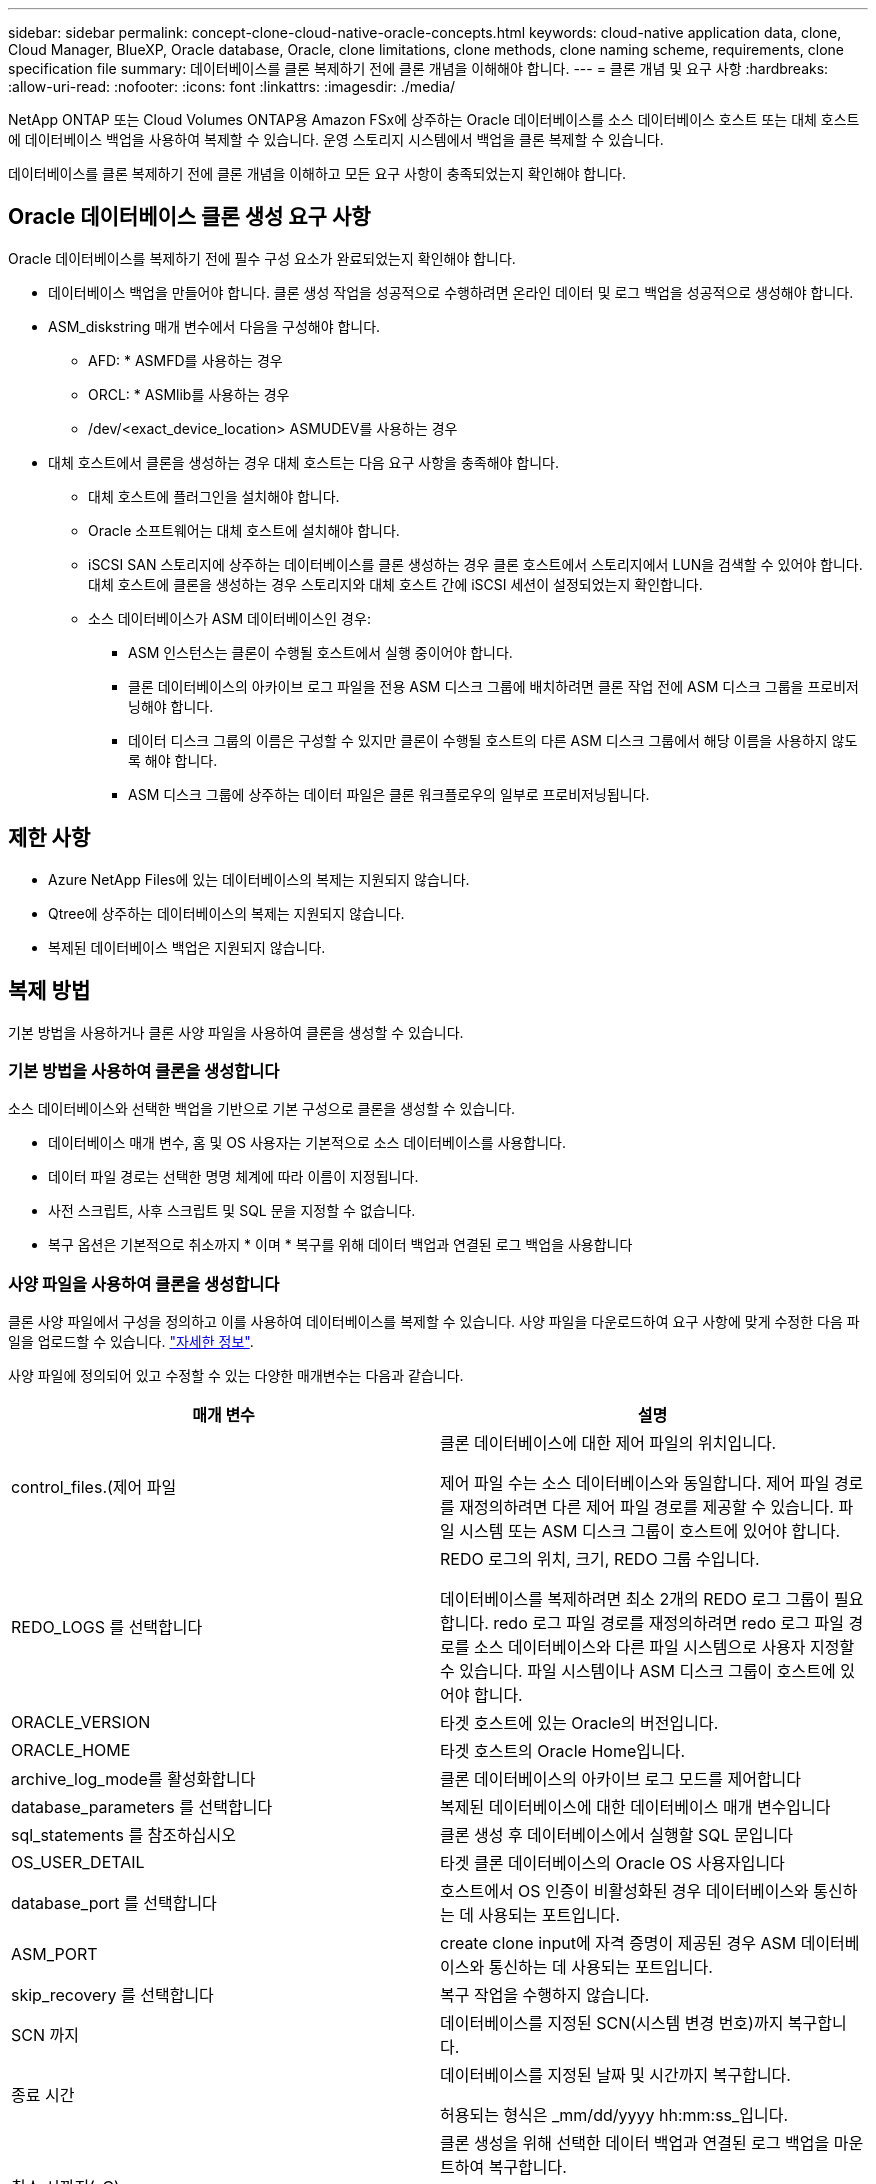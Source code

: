 ---
sidebar: sidebar 
permalink: concept-clone-cloud-native-oracle-concepts.html 
keywords: cloud-native application data, clone, Cloud Manager, BlueXP, Oracle database, Oracle, clone limitations, clone methods, clone naming scheme, requirements, clone specification file 
summary: 데이터베이스를 클론 복제하기 전에 클론 개념을 이해해야 합니다. 
---
= 클론 개념 및 요구 사항
:hardbreaks:
:allow-uri-read: 
:nofooter: 
:icons: font
:linkattrs: 
:imagesdir: ./media/


[role="lead"]
NetApp ONTAP 또는 Cloud Volumes ONTAP용 Amazon FSx에 상주하는 Oracle 데이터베이스를 소스 데이터베이스 호스트 또는 대체 호스트에 데이터베이스 백업을 사용하여 복제할 수 있습니다. 운영 스토리지 시스템에서 백업을 클론 복제할 수 있습니다.

데이터베이스를 클론 복제하기 전에 클론 개념을 이해하고 모든 요구 사항이 충족되었는지 확인해야 합니다.



== Oracle 데이터베이스 클론 생성 요구 사항

Oracle 데이터베이스를 복제하기 전에 필수 구성 요소가 완료되었는지 확인해야 합니다.

* 데이터베이스 백업을 만들어야 합니다. 클론 생성 작업을 성공적으로 수행하려면 온라인 데이터 및 로그 백업을 성공적으로 생성해야 합니다.
* ASM_diskstring 매개 변수에서 다음을 구성해야 합니다.
+
** AFD: * ASMFD를 사용하는 경우
** ORCL: * ASMlib를 사용하는 경우
** /dev/<exact_device_location> ASMUDEV를 사용하는 경우


* 대체 호스트에서 클론을 생성하는 경우 대체 호스트는 다음 요구 사항을 충족해야 합니다.
+
** 대체 호스트에 플러그인을 설치해야 합니다.
** Oracle 소프트웨어는 대체 호스트에 설치해야 합니다.
** iSCSI SAN 스토리지에 상주하는 데이터베이스를 클론 생성하는 경우 클론 호스트에서 스토리지에서 LUN을 검색할 수 있어야 합니다. 대체 호스트에 클론을 생성하는 경우 스토리지와 대체 호스트 간에 iSCSI 세션이 설정되었는지 확인합니다.
** 소스 데이터베이스가 ASM 데이터베이스인 경우:
+
*** ASM 인스턴스는 클론이 수행될 호스트에서 실행 중이어야 합니다.
*** 클론 데이터베이스의 아카이브 로그 파일을 전용 ASM 디스크 그룹에 배치하려면 클론 작업 전에 ASM 디스크 그룹을 프로비저닝해야 합니다.
*** 데이터 디스크 그룹의 이름은 구성할 수 있지만 클론이 수행될 호스트의 다른 ASM 디스크 그룹에서 해당 이름을 사용하지 않도록 해야 합니다.
*** ASM 디스크 그룹에 상주하는 데이터 파일은 클론 워크플로우의 일부로 프로비저닝됩니다.








== 제한 사항

* Azure NetApp Files에 있는 데이터베이스의 복제는 지원되지 않습니다.
* Qtree에 상주하는 데이터베이스의 복제는 지원되지 않습니다.
* 복제된 데이터베이스 백업은 지원되지 않습니다.




== 복제 방법

기본 방법을 사용하거나 클론 사양 파일을 사용하여 클론을 생성할 수 있습니다.



=== 기본 방법을 사용하여 클론을 생성합니다

소스 데이터베이스와 선택한 백업을 기반으로 기본 구성으로 클론을 생성할 수 있습니다.

* 데이터베이스 매개 변수, 홈 및 OS 사용자는 기본적으로 소스 데이터베이스를 사용합니다.
* 데이터 파일 경로는 선택한 명명 체계에 따라 이름이 지정됩니다.
* 사전 스크립트, 사후 스크립트 및 SQL 문을 지정할 수 없습니다.
* 복구 옵션은 기본적으로 취소까지 * 이며 * 복구를 위해 데이터 백업과 연결된 로그 백업을 사용합니다




=== 사양 파일을 사용하여 클론을 생성합니다

클론 사양 파일에서 구성을 정의하고 이를 사용하여 데이터베이스를 복제할 수 있습니다. 사양 파일을 다운로드하여 요구 사항에 맞게 수정한 다음 파일을 업로드할 수 있습니다. link:task-clone-cloud-native-oracle-data.html["자세한 정보"].

사양 파일에 정의되어 있고 수정할 수 있는 다양한 매개변수는 다음과 같습니다.

|===
| 매개 변수 | 설명 


 a| 
control_files.(제어 파일
 a| 
클론 데이터베이스에 대한 제어 파일의 위치입니다.

제어 파일 수는 소스 데이터베이스와 동일합니다. 제어 파일 경로를 재정의하려면 다른 제어 파일 경로를 제공할 수 있습니다. 파일 시스템 또는 ASM 디스크 그룹이 호스트에 있어야 합니다.



 a| 
REDO_LOGS 를 선택합니다
 a| 
REDO 로그의 위치, 크기, REDO 그룹 수입니다.

데이터베이스를 복제하려면 최소 2개의 REDO 로그 그룹이 필요합니다. redo 로그 파일 경로를 재정의하려면 redo 로그 파일 경로를 소스 데이터베이스와 다른 파일 시스템으로 사용자 지정할 수 있습니다. 파일 시스템이나 ASM 디스크 그룹이 호스트에 있어야 합니다.



 a| 
ORACLE_VERSION
 a| 
타겟 호스트에 있는 Oracle의 버전입니다.



 a| 
ORACLE_HOME
 a| 
타겟 호스트의 Oracle Home입니다.



 a| 
archive_log_mode를 활성화합니다
 a| 
클론 데이터베이스의 아카이브 로그 모드를 제어합니다



 a| 
database_parameters 를 선택합니다
 a| 
복제된 데이터베이스에 대한 데이터베이스 매개 변수입니다



 a| 
sql_statements 를 참조하십시오
 a| 
클론 생성 후 데이터베이스에서 실행할 SQL 문입니다



 a| 
OS_USER_DETAIL
 a| 
타겟 클론 데이터베이스의 Oracle OS 사용자입니다



 a| 
database_port 를 선택합니다
 a| 
호스트에서 OS 인증이 비활성화된 경우 데이터베이스와 통신하는 데 사용되는 포트입니다.



 a| 
ASM_PORT
 a| 
create clone input에 자격 증명이 제공된 경우 ASM 데이터베이스와 통신하는 데 사용되는 포트입니다.



 a| 
skip_recovery 를 선택합니다
 a| 
복구 작업을 수행하지 않습니다.



 a| 
SCN 까지
 a| 
데이터베이스를 지정된 SCN(시스템 변경 번호)까지 복구합니다.



 a| 
종료 시간
 a| 
데이터베이스를 지정된 날짜 및 시간까지 복구합니다.

허용되는 형식은 _mm/dd/yyyy hh:mm:ss_입니다.



 a| 
취소 시까지(_C)
 a| 
클론 생성을 위해 선택한 데이터 백업과 연결된 로그 백업을 마운트하여 복구합니다.

로그 파일이 없거나 손상될 때까지 복제된 데이터베이스가 복구됩니다.



 a| 
log_paths 를 참조하십시오
 a| 
복제된 데이터베이스를 복구하는 데 사용할 아카이브 로그 경로의 추가 위치입니다.



 a| 
source_location을 선택합니다
 a| 
소스 데이터베이스 호스트의 디스크 그룹 또는 마운트 지점의 위치입니다.



 a| 
clone_location을 선택합니다
 a| 
소스 위치에 해당하는 타겟 호스트에서 생성해야 하는 디스크 그룹 또는 마운트 지점의 위치입니다.



 a| 
location_type을 입력합니다
 a| 
ASM_diskgroup 또는 마운트 지점이 될 수 있습니다.

이 값은 파일을 다운로드할 때 자동으로 채워집니다. 이 매개 변수를 편집하면 안 됩니다.



 a| 
pre_script(사전 스크립트)
 a| 
클론을 생성하기 전에 타겟 호스트에서 실행할 스크립트입니다.



 a| 
post_script 를 입력합니다
 a| 
클론을 생성한 후 타겟 호스트에서 실행할 스크립트입니다.



 a| 
경로
 a| 
클론 호스트에 있는 스크립트의 절대 경로입니다.

스크립트는 /var/opt/snapcenter/spl/scripts 또는 이 경로 내의 폴더에 저장해야 합니다.



 a| 
시간 초과
 a| 
타겟 호스트에서 실행 중인 스크립트에 대해 지정된 시간 초과 시간입니다.



 a| 
인수
 a| 
스크립트에 지정된 인수입니다.

|===


== 클론 명명 체계

클론 명명 체계는 클론 생성된 데이터베이스의 마운트 지점 및 디스크 그룹 이름을 정의합니다. 동일한 * 또는 * 자동 생성 * 을 선택할 수 있습니다.



=== 동일한 명명 체계

클론 명명 체계를 * 동일 * 으로 선택하면 마운트 지점의 위치와 클론 생성된 데이터베이스의 디스크 그룹 이름이 소스 데이터베이스와 동일합니다.

예를 들어, 소스 데이터베이스의 마운트 지점이 _/NetApp_sourcedb/data_1, +Data1_DG_인 경우 클론 복제된 데이터베이스의 마운트 지점은 SAN의 NFS 및 ASM에 대해 동일하게 유지됩니다.

* 제어 파일 및 redo 파일의 수와 경로 같은 구성은 소스와 동일합니다.
+

NOTE: REDO 로그 또는 제어 파일 경로가 비 데이터 볼륨에 있는 경우 사용자는 ASM 디스크 그룹 또는 마운트 지점을 타겟 호스트에 프로비저닝해야 합니다.

* Oracle OS 사용자 및 Oracle 버전은 소스 데이터베이스와 동일합니다.
* 클론 스토리지 볼륨 이름은 sourceVolNameSCS_Clone_CurrentTimeStampNumber 형식으로 지정됩니다.
+
예를 들어 소스 데이터베이스의 볼륨 이름이 _sourceVolName_인 경우 복제된 볼륨 이름은 _sourceVolNameSCS_Clone_1661420020304608825_가 됩니다.

+

NOTE: CurrentTimeStamNumber _ 는 볼륨 이름의 고유성을 제공합니다.





=== 자동으로 생성된 명명 체계

클론 생성 스키마를 * Auto-Generated * 로 선택하면 마운트 지점의 위치와 클론 데이터베이스의 디스크 그룹 이름에 접미사가 추가됩니다.

* 기본 클론 방법을 선택한 경우 접미사가 * 클론 SID * 가 됩니다.
* 지정 파일 방법을 선택한 경우 접미사는 클론 사양 파일을 다운로드하는 동안 지정된 * 접미사 * 가 됩니다.


예를 들어 소스 데이터베이스의 마운트 지점이 _/netapp_sourcedb/data_1_이고 * 클론 SID * 또는 * 접미사 * 가 _HR_인 경우 복제된 데이터베이스의 마운트 지점은 _/netapp_sourcedb/data_1_HR_입니다.

* 제어 파일 및 redo 로그 파일 수는 소스와 동일합니다.
* 모든 REDO 로그 파일 및 제어 파일은 복제된 데이터 마운트 지점 중 하나 또는 데이터 ASM 디스크 그룹에 위치합니다.
* 클론 스토리지 볼륨 이름은 sourceVolNameSCS_Clone_CurrentTimeStampNumber 형식으로 지정됩니다.
+
예를 들어 소스 데이터베이스의 볼륨 이름이 _sourceVolName_인 경우 복제된 볼륨 이름은 _sourceVolNameSCS_Clone_1661420020304608825_가 됩니다.

+

NOTE: CurrentTimeStamNumber _ 는 볼륨 이름의 고유성을 제공합니다.

* NAS 마운트 지점의 형식은 _SourceNASMountPoint_suffix_입니다.
* ASM 디스크 그룹의 형식은 _SourceDiskgroup_suffix_입니다.
+

NOTE: 클론 diskgroup의 문자 수가 25보다 크면 _SC_hashcode_suffix_가 됩니다.





== 데이터베이스 매개 변수

다음 데이터베이스 매개 변수의 값은 클론 명명 체계와 관계없이 소스 데이터베이스의 값과 동일합니다.

* log_archive_format 을 참조하십시오
* audit_trail을 선택합니다
* 프로세스
* pga_aggregate_target 을 선택합니다
* remote_login_passwordfile 을 참조하십시오
* undo_tablespace 를 선택합니다
* open_cursors
* SGA_TARGET
* db_block_size를 입력합니다


다음 데이터베이스 매개 변수의 값은 클론 SID를 기반으로 접미사와 함께 추가됩니다.

* audit_file_dest={sourcedatabase_parametervalue}_suffix입니다
* log_archive_dest_1={sourcedatabase_oraclehome}_suffix




== 클론별 정의 정의 정의 지정 및 PS에 대해 지원되는 사전 정의된 환경 변수입니다

데이터베이스를 복제하는 동안 처방과 PS를 실행할 때 지원되는 미리 정의된 환경 변수를 사용할 수 있습니다.

* sc_original_SID는 소스 데이터베이스의 SID를 지정합니다. 이 매개 변수는 애플리케이션 볼륨에 대해 채워집니다. 예: NFSB32
* sc_original_host는 소스 호스트의 이름을 지정합니다. 이 매개 변수는 애플리케이션 볼륨에 대해 채워집니다. 예: asmrac1.gdl.englab.netapp.com
* SC_ORACLE_HOME은 대상 데이터베이스의 Oracle 홈 디렉토리 경로를 지정합니다. 예: /ora01/app/oracle/product/18.1.0/db_1
* sc_backup_name은 백업의 이름을 지정합니다. 이 매개 변수는 애플리케이션 볼륨에 대해 채워집니다. 예:
+
** 데이터베이스가 ARCHIVELOG 모드에서 실행되지 않는 경우: data@RG2_scspr2417819002_07-20-2021_12.16.48.9267_0|LOG@RG2_scspr2417819002_07-20-2021_12.16.48.9267_1
** 데이터베이스가 ARCHIVELOG 모드에서 실행 중인 경우: data@RG2_scspr2417819002_07-20-2021_12.16.48.9267_0|log@RG2_scspr2417819002_07-20-2021_12.16.48.48.98.9267_1, RG2_12.919002_16.7_27_2267_2021-48.27_2267_207_2021


* sc_original_os_user 소스 데이터베이스의 운영 체제 소유자를 지정합니다. 예: Oracle
* sc_original_OS_group은 소스 데이터베이스의 운영 체제 그룹을 지정합니다. 예: oinstall
* SC_TARGET_SID는 복제된 데이터베이스의 SID를 지정합니다. PDB 복제 워크플로우의 경우 이 매개 변수의 값은 사전 정의되지 않습니다. 이 매개 변수는 애플리케이션 볼륨에 대해 채워집니다. 예: clonedb
* SC_TARGET_HOST는 데이터베이스를 복제할 호스트의 이름을 지정합니다. 이 매개 변수는 애플리케이션 볼륨에 대해 채워집니다. 예: asmrac1.gdl.englab.netapp.com
* SC_TARGET_OS_USER는 복제된 데이터베이스의 운영 체제 소유자를 지정합니다. PDB 복제 워크플로우의 경우 이 매개 변수의 값은 사전 정의되지 않습니다. 예: Oracle
* SC_TARGET_OS_GROUP은 복제된 데이터베이스의 운영 체제 그룹을 지정합니다. PDB 복제 워크플로우의 경우 이 매개 변수의 값은 사전 정의되지 않습니다. 예: oinstall
* SC_TARGET_DB_PORT는 복제된 데이터베이스의 데이터베이스 포트를 지정합니다. PDB 복제 워크플로우의 경우 이 매개 변수의 값은 사전 정의되지 않습니다. 예: 1521




=== 지원되는 구분 기호

* @는 데이터를 데이터베이스 이름과 분리하고 값을 키와 분리하는 데 사용됩니다. 예: data@RG2_scspr2417819002_07-20-2021_12.16.48.9267_0 | LOG@RG2_scspr2417819002_07-20-2021_12.16.48.9267_1
* 는 SC_BACKUP_NAME 매개 변수에 대해 서로 다른 두 엔터티 간에 데이터를 분리하는 데 사용됩니다. 예: DATA@RG2_scspr2417819002_07-20-2021_12.16.48.9267_0 | LOG@RG2_scspr2417819002_07-20-2021_12.16.48.9267_1
* , 은 같은 키에 대한 변수 집합을 구분하는 데 사용됩니다. 예: data@RG2_scspr2417819002_07-20-2021_12.16.48.9267_0 | log@RG2_scspr2417819002_07-20-2021_12.16.4267_1, RG2_scprsprs2417819002_07-21-21-2021_12.48.9267_1, squ2287_2407_2407_2427_2407_24222_242267_42.722_242267_1

